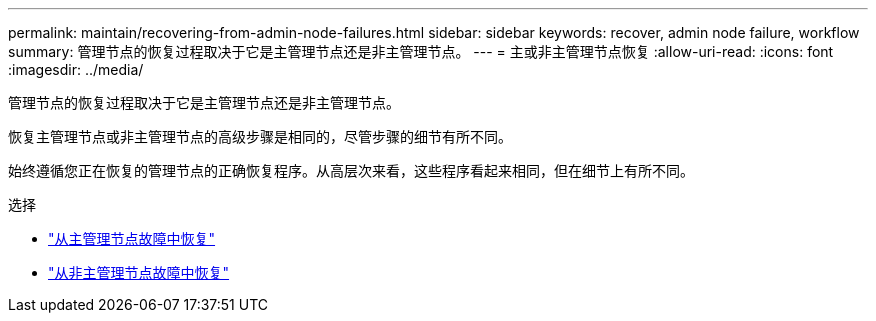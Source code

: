 ---
permalink: maintain/recovering-from-admin-node-failures.html 
sidebar: sidebar 
keywords: recover, admin node failure, workflow 
summary: 管理节点的恢复过程取决于它是主管理节点还是非主管理节点。 
---
= 主或非主管理节点恢复
:allow-uri-read: 
:icons: font
:imagesdir: ../media/


[role="lead"]
管理节点的恢复过程取决于它是主管理节点还是非主管理节点。

恢复主管理节点或非主管理节点的高级步骤是相同的，尽管步骤的细节有所不同。

始终遵循您正在恢复的管理节点的正确恢复程序。从高层次来看，这些程序看起来相同，但在细节上有所不同。

.选择
* link:recovering-from-primary-admin-node-failures.html["从主管理节点故障中恢复"]
* link:recovering-from-non-primary-admin-node-failures.html["从非主管理节点故障中恢复"]

